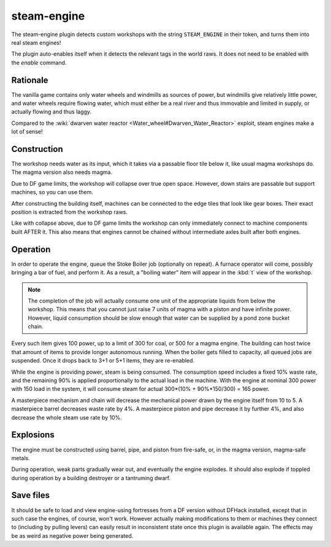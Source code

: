 steam-engine
============

.. dfhack-tool::
    :summary: Allow modded steam engine buildings to function.
    :tags: fort gameplay buildings
    :no-command:

The steam-engine plugin detects custom workshops with the string
``STEAM_ENGINE`` in their token, and turns them into real steam engines!

The plugin auto-enables itself when it detects the relevant tags in the world
raws. It does not need to be enabled with the `enable` command.

Rationale
---------
The vanilla game contains only water wheels and windmills as sources of power,
but windmills give relatively little power, and water wheels require flowing
water, which must either be a real river and thus immovable and
limited in supply, or actually flowing and thus laggy.

Compared to the
:wiki:`dwarven water reactor <Water_wheel#Dwarven_Water_Reactor>` exploit,
steam engines make a lot of sense!

Construction
------------
The workshop needs water as its input, which it takes via a passable floor tile
below it, like usual magma workshops do. The magma version also needs magma.

Due to DF game limits, the workshop will collapse over true open space. However,
down stairs are passable but support machines, so you can use them.

After constructing the building itself, machines can be connected to the edge
tiles that look like gear boxes. Their exact position is extracted from the
workshop raws.

Like with collapse above, due to DF game limits the workshop can only
immediately connect to machine components built AFTER it.  This also means that
engines cannot be chained without intermediate axles built after both engines.

Operation
---------
In order to operate the engine, queue the Stoke Boiler job (optionally on
repeat). A furnace operator will come, possibly bringing a bar of fuel, and
perform it. As a result, a "boiling water" item will appear in the :kbd:`t`
view of the workshop.

.. note::

    The completion of the job will actually consume one unit
    of the appropriate liquids from below the workshop. This means
    that you cannot just raise 7 units of magma with a piston and
    have infinite power. However, liquid consumption should be slow
    enough that water can be supplied by a pond zone bucket chain.

Every such item gives 100 power, up to a limit of 300 for coal, or 500 for a
magma engine. The building can host twice that amount of items to provide longer
autonomous running. When the boiler gets filled to capacity, all queued jobs are
suspended. Once it drops back to 3+1 or 5+1 items, they are re-enabled.

While the engine is providing power, steam is being consumed. The consumption
speed includes a fixed 10% waste rate, and the remaining 90% is applied
proportionally to the actual load in the machine. With the engine at nominal 300
power with 150 load in the system, it will consume steam for actual
300*(10% + 90%*150/300) = 165 power.

A masterpiece mechanism and chain will decrease the mechanical power drawn by
the engine itself from 10 to 5. A masterpiece barrel decreases waste rate by 4%.
A masterpiece piston and pipe decrease it by further 4%, and also decrease the
whole steam use rate by 10%.

Explosions
----------
The engine must be constructed using barrel, pipe, and piston from fire-safe,
or, in the magma version, magma-safe metals.

During operation, weak parts gradually wear out, and eventually the engine
explodes. It should also explode if toppled during operation by a building
destroyer or a tantruming dwarf.

Save files
----------
It should be safe to load and view engine-using fortresses from a DF version
without DFHack installed, except that in such case the engines, of course, won't
work. However actually making modifications to them or machines they connect to
(including by pulling levers) can easily result in inconsistent state once this
plugin is available again. The effects may be as weird as negative power being
generated.
